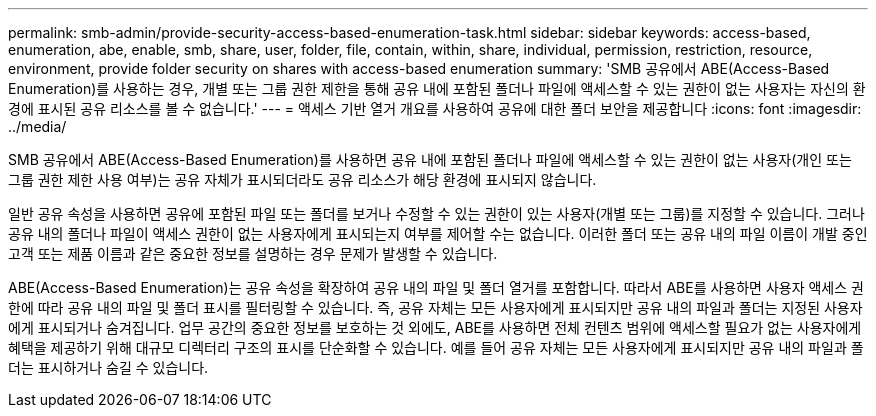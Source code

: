 ---
permalink: smb-admin/provide-security-access-based-enumeration-task.html 
sidebar: sidebar 
keywords: access-based, enumeration, abe, enable, smb, share, user, folder, file, contain, within, share, individual, permission, restriction, resource, environment, provide folder security on shares with access-based enumeration 
summary: 'SMB 공유에서 ABE(Access-Based Enumeration)를 사용하는 경우, 개별 또는 그룹 권한 제한을 통해 공유 내에 포함된 폴더나 파일에 액세스할 수 있는 권한이 없는 사용자는 자신의 환경에 표시된 공유 리소스를 볼 수 없습니다.' 
---
= 액세스 기반 열거 개요를 사용하여 공유에 대한 폴더 보안을 제공합니다
:icons: font
:imagesdir: ../media/


[role="lead"]
SMB 공유에서 ABE(Access-Based Enumeration)를 사용하면 공유 내에 포함된 폴더나 파일에 액세스할 수 있는 권한이 없는 사용자(개인 또는 그룹 권한 제한 사용 여부)는 공유 자체가 표시되더라도 공유 리소스가 해당 환경에 표시되지 않습니다.

일반 공유 속성을 사용하면 공유에 포함된 파일 또는 폴더를 보거나 수정할 수 있는 권한이 있는 사용자(개별 또는 그룹)를 지정할 수 있습니다. 그러나 공유 내의 폴더나 파일이 액세스 권한이 없는 사용자에게 표시되는지 여부를 제어할 수는 없습니다. 이러한 폴더 또는 공유 내의 파일 이름이 개발 중인 고객 또는 제품 이름과 같은 중요한 정보를 설명하는 경우 문제가 발생할 수 있습니다.

ABE(Access-Based Enumeration)는 공유 속성을 확장하여 공유 내의 파일 및 폴더 열거를 포함합니다. 따라서 ABE를 사용하면 사용자 액세스 권한에 따라 공유 내의 파일 및 폴더 표시를 필터링할 수 있습니다. 즉, 공유 자체는 모든 사용자에게 표시되지만 공유 내의 파일과 폴더는 지정된 사용자에게 표시되거나 숨겨집니다. 업무 공간의 중요한 정보를 보호하는 것 외에도, ABE를 사용하면 전체 컨텐츠 범위에 액세스할 필요가 없는 사용자에게 혜택을 제공하기 위해 대규모 디렉터리 구조의 표시를 단순화할 수 있습니다. 예를 들어 공유 자체는 모든 사용자에게 표시되지만 공유 내의 파일과 폴더는 표시하거나 숨길 수 있습니다.
